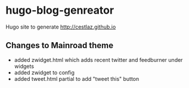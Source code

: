 * hugo-blog-genreator

Hugo site to generate http://cestlaz.github.io

** Changes to Mainroad theme
- added zwidget.html which adds recent twitter and feedburner under widgets
- added zwidget to config
- added tweet.html partial to add "tweet this" button
